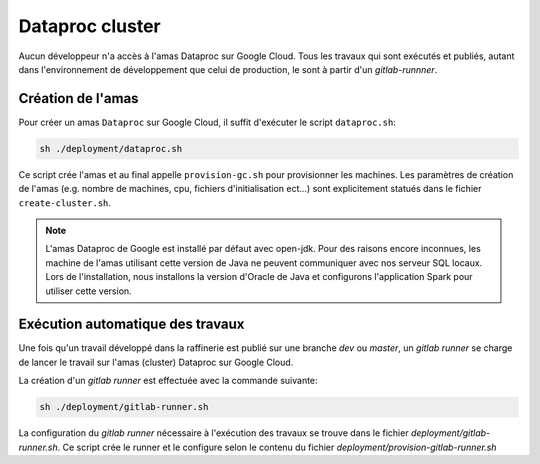 Dataproc cluster
================

Aucun développeur n'a accès à l'amas Dataproc sur Google Cloud. Tous les travaux
qui sont exécutés et publiés, autant dans l'environnement de développement que
celui de production, le sont à partir d'un `gitlab-runnner`.


Création de l'amas
------------------

Pour créer un amas ``Dataproc`` sur Google Cloud, il suffit d'exécuter
le script ``dataproc.sh``:

.. code-block:: console

   sh ./deployment/dataproc.sh


Ce script crée l'amas et au final appelle ``provision-gc.sh`` pour provisionner
les machines. Les paramètres de création de l'amas (e.g. nombre de machines, cpu,
fichiers d'initialisation ect...) sont explicitement statués dans le fichier
``create-cluster.sh``.

.. note::

   L'amas Dataproc de Google est installé par défaut avec open-jdk. Pour des
   raisons encore inconnues, les machine de l'amas utilisant cette version de
   Java ne peuvent communiquer avec nos serveur SQL locaux. Lors de
   l'installation, nous installons la version d'Oracle de Java et configurons
   l'application Spark pour utiliser cette version.


Exécution automatique des travaux
---------------------------------

Une fois qu'un travail développé dans la raffinerie est publié
sur une branche `dev` ou `master`, un `gitlab runner` se charge de
lancer le travail sur l'amas (cluster) Dataproc sur Google Cloud.

La création d'un `gitlab runner` est effectuée avec la commande suivante:

.. code-block:: console

   sh ./deployment/gitlab-runner.sh

La configuration du `gitlab runner` nécessaire à l'exécution
des travaux se trouve dans le fichier `deployment/gitlab-runner.sh`.
Ce script crée le runner et le configure selon le contenu du fichier
`deployment/provision-gitlab-runner.sh`
